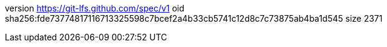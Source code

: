 version https://git-lfs.github.com/spec/v1
oid sha256:fde73774817116713325598c7bcef2a4b33cb5741c12d8c7c73875ab4ba1d545
size 2371
